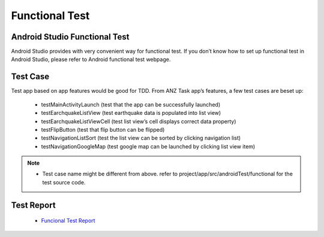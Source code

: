 ===============
Functional Test
===============

Android Studio Functional Test
==============================

Android Studio provides with very convenient way for functional test. If you don’t know how to set up functional test in Android Studio, please refer to Android functional test webpage.

Test Case
==================

Test app based on app features would be good for TDD. From ANZ Task app’s features, a few test cases are beset up: 

 - testMainActivityLaunch (test that the app can be successfully launched)
 - testEarchquakeListView (test earthquake data is populated into list view)
 - testEarchquakeListViewCell (test list view’s cell displays correct data property)
 - testFlipButton (test that flip button can be flipped)
 - testNavigationListSort (test the list view can be sorted by clicking navigation list)
 - testNavigationGoogleMap (test google map can be launched by clicking list view item)

.. note:: 

 - Test case name might be different from above. refer to project/app/src/androidTest/functional for the test source code.

Test Report
===========

 - `Funcional Test Report <../_static/test_report/functional/index.html>`_
